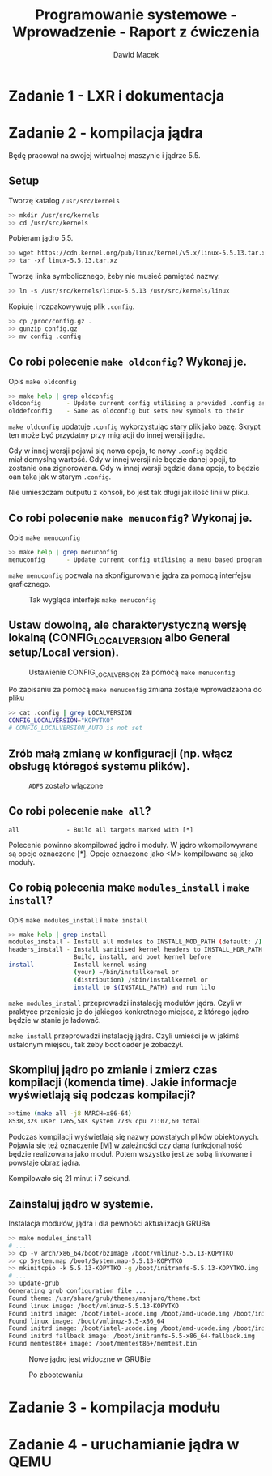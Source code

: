 #+TITLE: Programowanie systemowe - Wprowadzenie - Raport z ćwiczenia
#+SUBTITLE: Dawid Macek
#+LANGUAGE: pl
#+OPTIONS: date:nil
#+OPTIONS: toc:nil
#+OPTIONS: num:nil
#+OPTIONS: html-postamble:nil
#+HTML_HEAD: <style>pre.src {background-color: #303030; color: #e5e5e5;}</style>

* Zadanie 1 - LXR i dokumentacja

* Zadanie 2 - kompilacja jądra
  Będę pracował na swojej wirtualnej maszynie i jądrze 5.5.

** Setup
   #+CAPTION: Tworzę katalog ~/usr/src/kernels~
   #+begin_src bash
   >> mkdir /usr/src/kernels
   >> cd /usr/src/kernels
   #+end_src

   #+CAPTION: Pobieram jądro 5.5.
   #+begin_src bash
   >> wget https://cdn.kernel.org/pub/linux/kernel/v5.x/linux-5.5.13.tar.xz
   >> tar -xf linux-5.5.13.tar.xz
   #+end_src
   
   #+CAPTION: Tworzę linka symbolicznego, żeby nie musieć pamiętać nazwy.
   #+begin_src bash
   >> ln -s /usr/src/kernels/linux-5.5.13 /usr/src/kernels/linux
   #+end_src

   #+CAPTION: Kopiuję i rozpakowywuję plik ~.config~.
   #+begin_src bash
     >> cp /proc/config.gz .
     >> gunzip config.gz
     >> mv config .config
   #+end_src

** Co robi polecenie ~make oldconfig~? Wykonaj je.
   #+CAPTION: Opis ~make oldconfig~
   #+begin_src bash
   >> make help | grep oldconfig
   oldconfig       - Update current config utilising a provided .config as base
   olddefconfig    - Same as oldconfig but sets new symbols to their
   #+end_src

   ~make oldconfig~ updatuje ~.config~ wykorzystując stary plik jako bazę.
   Skrypt ten może być przydatny przy migracji do innej wersji jądra.

   Gdy w innej wersji pojawi się nowa opcja, to nowy ~.config~ będzie miał domyślną wartość.
   Gdy w innej wersji nie będzie danej opcji, to zostanie ona zignorowana.
   Gdy w innej wersji będzie dana opcja, to będzie oan taka jak w starym ~.config~.

   Nie umieszczam outputu z konsoli, bo jest tak długi jak ilość linii w pliku.

** Co robi polecenie ~make menuconfig~? Wykonaj je.
   #+CAPTION: Opis ~make menuconfig~
   #+begin_src bash
   >> make help | grep menuconfig
   menuconfig      - Update current config utilising a menu based program
   #+end_src

   ~make menuconfig~ pozwala na skonfigurowanie jądra za pomocą interfejsu graficznego.
   
   #+CAPTION: Tak wygląda interfejs ~make menuconfig~
   [[./imgs/2_1.png]]

** Ustaw dowolną, ale charakterystyczną wersję lokalną (CONFIG​_LOCALVERSION albo General setup/Local version).
   #+CAPTION: Ustawienie CONFIG​_LOCALVERSION za pomocą ~make menuconfig~
   [[./imgs/2_2.png]]
   
   #+CAPTION: Po zapisaniu za pomocą ~make menuconfig~ zmiana zostaje wprowadzaona do pliku
   #+begin_src bash
   >> cat .config | grep LOCALVERSION
   CONFIG_LOCALVERSION="KOPYTKO"
   # CONFIG_LOCALVERSION_AUTO is not set
   #+end_src
** Zrób małą zmianę w konfiguracji (np. włącz obsługę któregoś systemu plików).
   #+CAPTION: ~ADFS~ zostało włączone
   [[./imgs/2_3.png]]
** Co robi polecenie ~make all~?
   #+begin_src 
   all             - Build all targets marked with [*]
   #+end_src

   Polecenie powinno skompilować jądro i moduły.
   W jądro wkompilowywane są opcje oznaczone [*].
   Opcje oznaczone jako <M> kompilowane są jako moduły.

** Co robią polecenia make ~modules_install~ i ~make install~?
   #+CAPTION: Opis ~make modules_install~ i ~make install~
   #+begin_src bash
   >> make help | grep install
   modules_install - Install all modules to INSTALL_MOD_PATH (default: /)
   headers_install - Install sanitised kernel headers to INSTALL_HDR_PATH
                     Build, install, and boot kernel before
   install         - Install kernel using
                     (your) ~/bin/installkernel or
                     (distribution) /sbin/installkernel or
                     install to $(INSTALL_PATH) and run lilo
   #+end_src

   ~make modules_install~ przeprowadzi instalację modułów jądra. 
   Czyli w praktyce przeniesie je do jakiegoś konkretnego miejsca, z którego jądro będzie w stanie je ładować.

   ~make install~ przeprowadzi instalację jądra.
   Czyli umieści je w jakimś ustalonym miejscu, tak żeby bootloader je zobaczył.

** Skompiluj jądro po zmianie i zmierz czas kompilacji (komenda time). Jakie informacje wyświetlają się podczas kompilacji?
   #+begin_src bash
   >>time (make all -j8 MARCH=x86-64)
   8538,32s user 1265,58s system 773% cpu 21:07,60 total
   #+end_src

   Podczas kompilacji wyświetlają się nazwy powstałych plików obiektowych.
   Pojawia się też oznaczenie [M] w zależności czy dana funkcjonalność będzie realizowana jako moduł.
   Potem wszystko jest ze sobą linkowane i powstaje obraz jądra.

   Kompilowało się 21 minut i 7 sekund.

** Zainstaluj jądro w systemie.
   #+CAPTION: Instalacja modułów, jądra i dla pewności aktualizacja GRUBa
   #+begin_src bash
   >> make modules_install
   # ...
   >> cp -v arch/x86_64/boot/bzImage /boot/vmlinuz-5.5.13-KOPYTKO
   >> cp System.map /boot/System.map-5.5.13-KOPYTKO 
   >> mkinitcpio -k 5.5.13-KOPYTKO -g /boot/initramfs-5.5.13-KOPYTKO.img
   # ...
   >> update-grub
   Generating grub configuration file ...
   Found theme: /usr/share/grub/themes/manjaro/theme.txt
   Found linux image: /boot/vmlinuz-5.5.13-KOPYTKO
   Found initrd image: /boot/intel-ucode.img /boot/amd-ucode.img /boot/initramfs-5.5.13-KOPYTKO.img
   Found linux image: /boot/vmlinuz-5.5-x86_64
   Found initrd image: /boot/intel-ucode.img /boot/amd-ucode.img /boot/initramfs-5.5-x86_64.img
   Found initrd fallback image: /boot/initramfs-5.5-x86_64-fallback.img
   Found memtest86+ image: /boot/memtest86+/memtest.bin
   #+end_src

   #+CAPTION: Nowe jądro jest widoczne w GRUBie
   [[./imgs/2_4.png]]

   #+CAPTION: Po zbootowaniu
   [[./imgs/2_5.png]]

* Zadanie 3 - kompilacja modułu
* Zadanie 4 - uruchamianie jądra w QEMU
